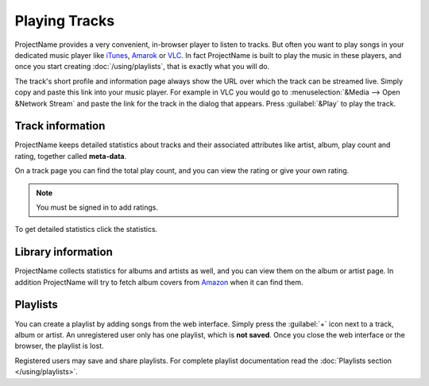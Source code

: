 Playing Tracks
==============

.. todo:: Do we offer a flash player?!

ProjectName provides a very convenient, in-browser player to
listen to tracks. But often you want to play songs in your dedicated
music player like `iTunes <http://www.apple.com/itunes/>`_, `Amarok
<http://amarok.kde.org>`_ or `VLC <http://videolan.org>`_. In fact
ProjectName is built to play the music in these players, and once you
start creating :doc:`/using/playlists`, that is exactly what you will do.

The track's short profile and information page always show the URL over
which the track can be streamed live. Simply copy and paste this link
into your music player. For example in VLC you would go to
:menuselection:`&Media --> Open &Network Stream` and paste the link for
the track in the dialog that appears. Press :guilabel:`&Play` to play the
track.

Track information
-----------------

ProjectName keeps detailed statistics about tracks and their associated
attributes like artist, album, play count and rating, together called
**meta-data**. 

On a track page you can find the total play count, and you can view the rating
or give your own rating.

.. note:: You must be signed in to add ratings.

To get detailed statistics click the statistics.

Library information
-------------------

ProjectName collects statistics for albums and artists as well, and you can
view them on the album or artist page.
In addition ProjectName will try to fetch album covers from `Amazon
<http://www.amazon.com>`_ when it can find them.

Playlists
---------

You can create a playlist by adding songs from the web interface. Simply press
the :guilabel:`+` icon next to a track, album or artist. An unregistered user
only has one playlist, which is **not saved**. Once you close the web interface
or the browser, the playlist is lost.

Registered users may save and share playlists. For complete playlist
documentation read the :doc:`Playlists section </using/playlists>`.

